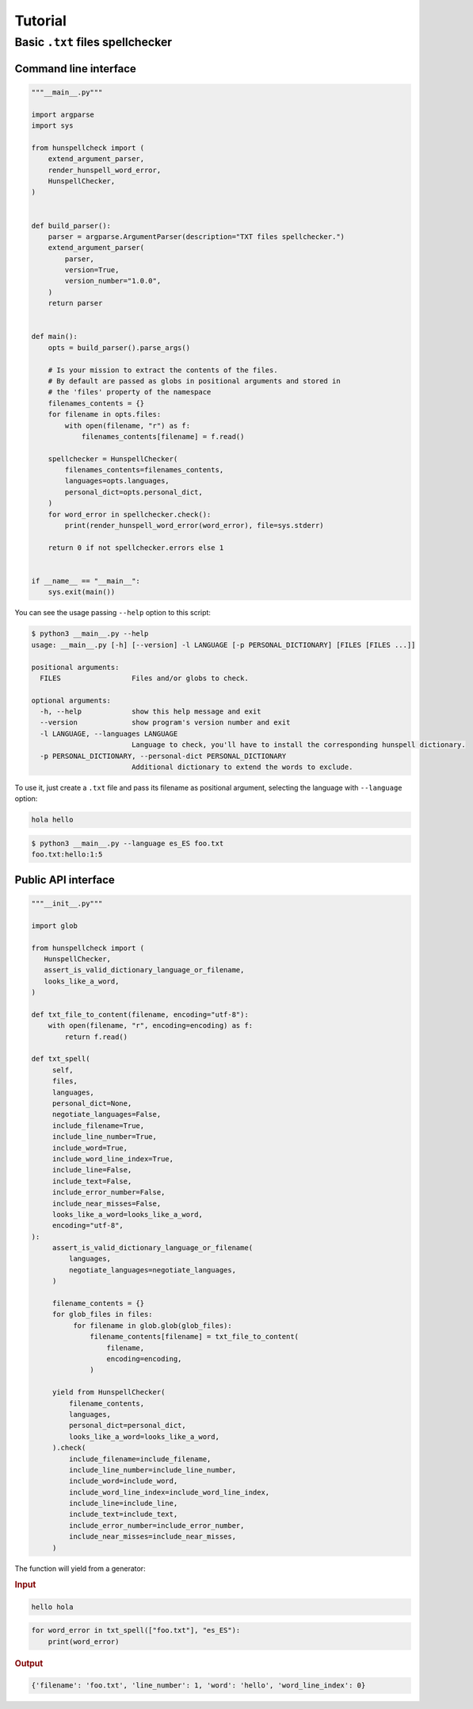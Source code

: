 ********
Tutorial
********

Basic ``.txt`` files spellchecker
=================================

Command line interface
~~~~~~~~~~~~~~~~~~~~~~

.. code-block:: python

   """__main__.py"""

   import argparse
   import sys

   from hunspellcheck import (
       extend_argument_parser,
       render_hunspell_word_error,
       HunspellChecker,
   )


   def build_parser():
       parser = argparse.ArgumentParser(description="TXT files spellchecker.")
       extend_argument_parser(
           parser,
           version=True,
           version_number="1.0.0",
       )
       return parser


   def main():
       opts = build_parser().parse_args()

       # Is your mission to extract the contents of the files.
       # By default are passed as globs in positional arguments and stored in
       # the 'files' property of the namespace
       filenames_contents = {}
       for filename in opts.files:
           with open(filename, "r") as f:
               filenames_contents[filename] = f.read()

       spellchecker = HunspellChecker(
           filenames_contents=filenames_contents,
           languages=opts.languages,
           personal_dict=opts.personal_dict,
       )
       for word_error in spellchecker.check():
           print(render_hunspell_word_error(word_error), file=sys.stderr)

       return 0 if not spellchecker.errors else 1


   if __name__ == "__main__":
       sys.exit(main())


You can see the usage passing ``--help`` option to this script:

.. code-block::

   $ python3 __main__.py --help
   usage: __main__.py [-h] [--version] -l LANGUAGE [-p PERSONAL_DICTIONARY] [FILES [FILES ...]]

   positional arguments:
     FILES                 Files and/or globs to check.

   optional arguments:
     -h, --help            show this help message and exit
     --version             show program's version number and exit
     -l LANGUAGE, --languages LANGUAGE
                           Language to check, you'll have to install the corresponding hunspell dictionary.
     -p PERSONAL_DICTIONARY, --personal-dict PERSONAL_DICTIONARY
                           Additional dictionary to extend the words to exclude.


To use it, just create a ``.txt`` file and pass its filename as positional
argument, selecting the language with ``--language`` option:

.. code-block::

   hola hello

.. code-block:: bash

   $ python3 __main__.py --language es_ES foo.txt
   foo.txt:hello:1:5


Public API interface
~~~~~~~~~~~~~~~~~~~~

.. code-block:: python

   """__init__.py"""

   import glob

   from hunspellcheck import (
      HunspellChecker,
      assert_is_valid_dictionary_language_or_filename,
      looks_like_a_word,
   )

   def txt_file_to_content(filename, encoding="utf-8"):
       with open(filename, "r", encoding=encoding) as f:
           return f.read()

   def txt_spell(
        self,
        files,
        languages,
        personal_dict=None,
        negotiate_languages=False,
        include_filename=True,
        include_line_number=True,
        include_word=True,
        include_word_line_index=True,
        include_line=False,
        include_text=False,
        include_error_number=False,
        include_near_misses=False,
        looks_like_a_word=looks_like_a_word,
        encoding="utf-8",
   ):
        assert_is_valid_dictionary_language_or_filename(
            languages,
            negotiate_languages=negotiate_languages,
        )

        filename_contents = {}
        for glob_files in files:
             for filename in glob.glob(glob_files):
                 filename_contents[filename] = txt_file_to_content(
                     filename,
                     encoding=encoding,
                 )

        yield from HunspellChecker(
            filename_contents,
            languages,
            personal_dict=personal_dict,
            looks_like_a_word=looks_like_a_word,
        ).check(
            include_filename=include_filename,
            include_line_number=include_line_number,
            include_word=include_word,
            include_word_line_index=include_word_line_index,
            include_line=include_line,
            include_text=include_text,
            include_error_number=include_error_number,
            include_near_misses=include_near_misses,
        )


The function will yield from a generator:

.. rubric:: Input

.. code-block::

   hello hola

.. code-block:: python

   for word_error in txt_spell(["foo.txt"], "es_ES"):
       print(word_error)

.. rubric:: Output

.. code-block:: python

   {'filename': 'foo.txt', 'line_number': 1, 'word': 'hello', 'word_line_index': 0}
